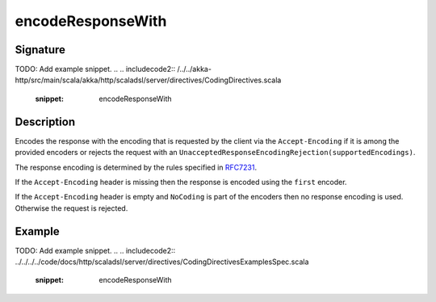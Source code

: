 .. _-encodeResponseWith-:

encodeResponseWith
==================

Signature
---------
TODO: Add example snippet.
.. 
.. includecode2:: /../../akka-http/src/main/scala/akka/http/scaladsl/server/directives/CodingDirectives.scala
   :snippet: encodeResponseWith

Description
-----------

Encodes the response with the encoding that is requested by the client via the ``Accept-Encoding`` if it is among the provided encoders or rejects the request with an ``UnacceptedResponseEncodingRejection(supportedEncodings)``.

The response encoding is determined by the rules specified in RFC7231_.

If the ``Accept-Encoding`` header is missing then the response is encoded using the ``first`` encoder.

If the ``Accept-Encoding`` header is empty and ``NoCoding`` is part of the encoders then no
response encoding is used. Otherwise the request is rejected.

Example
-------
TODO: Add example snippet.
.. 
.. includecode2:: ../../../../code/docs/http/scaladsl/server/directives/CodingDirectivesExamplesSpec.scala
   :snippet: encodeResponseWith

.. _RFC7231: http://tools.ietf.org/html/rfc7231#section-5.3.4

